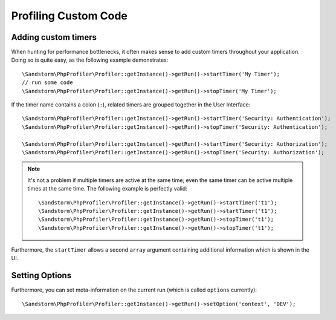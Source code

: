 Profiling Custom Code
---------------------

Adding custom timers
~~~~~~~~~~~~~~~~~~~~

When hunting for performance bottlenecks, it often makes sense to add custom
timers throughout your application. Doing so is quite easy, as the following
example demonstrates::

	\Sandstorm\PhpProfiler\Profiler::getInstance()->getRun()->startTimer('My Timer');
	// run some code
	\Sandstorm\PhpProfiler\Profiler::getInstance()->getRun()->stopTimer('My Timer');

If the timer name contains a colon (``:``), related timers are grouped together in the User Interface::

	\Sandstorm\PhpProfiler\Profiler::getInstance()->getRun()->startTimer('Security: Authentication');
	\Sandstorm\PhpProfiler\Profiler::getInstance()->getRun()->stopTimer('Security: Authentication');

	\Sandstorm\PhpProfiler\Profiler::getInstance()->getRun()->startTimer('Security: Authorization');
	\Sandstorm\PhpProfiler\Profiler::getInstance()->getRun()->stopTimer('Security: Authorization');

.. note:: It's not a problem if multiple timers are active at the same time; even the same timer can be active
   multiple times at the same time. The following example is perfectly valid::

      \Sandstorm\PhpProfiler\Profiler::getInstance()->getRun()->startTimer('t1');
      \Sandstorm\PhpProfiler\Profiler::getInstance()->getRun()->startTimer('t1');
      \Sandstorm\PhpProfiler\Profiler::getInstance()->getRun()->stopTimer('t1');
      \Sandstorm\PhpProfiler\Profiler::getInstance()->getRun()->stopTimer('t1');

Furthermore, the ``startTimer`` allows a second ``array`` argument containing additional information
which is shown in the UI.

Setting Options
~~~~~~~~~~~~~~~

Furthermore, you can set meta-information on the current run (which is called ``options`` currently)::

	\Sandstorm\PhpProfiler\Profiler::getInstance()->getRun()->setOption('context', 'DEV');